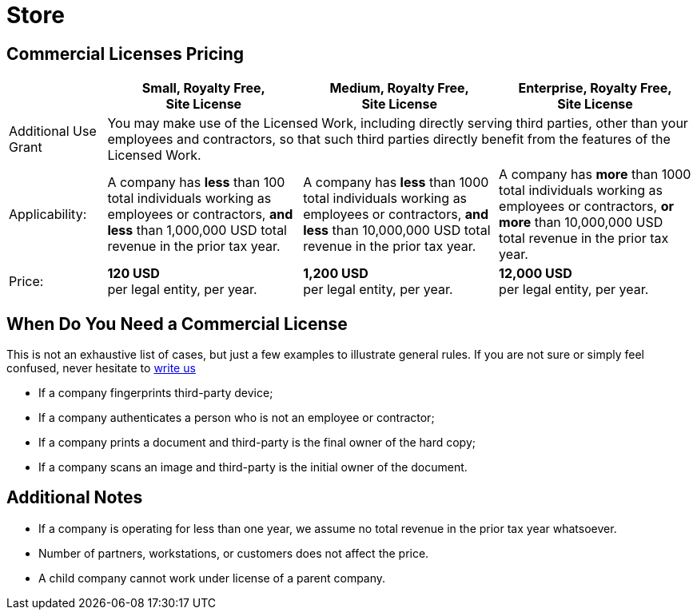 = Store
:page-layout: hmrf

== Commercial Licenses Pricing

[cols="1,2,2,2", options="header"]
|===
| | Small, Royalty Free, +
Site License | Medium, Royalty Free, +
Site License | Enterprise, Royalty Free, +
Site License

| Additional Use Grant
3+| You may make use of the Licensed Work, including directly serving third parties, other than your employees and contractors, so that such third parties directly benefit from the features of the Licensed Work.

| Applicability:
| A company has *less* than 100 total individuals working as employees or contractors, *and less* than 1,000,000 USD total revenue in the prior tax year.
| A company has *less* than 1000 total individuals working as employees or contractors, *and less* than 10,000,000 USD total revenue in the prior tax year.
| A company has *more* than 1000 total individuals working as employees or contractors, *or more* than 10,000,000 USD total revenue in the prior tax year.

| Price:
| *120 USD* +
per legal entity, per year.
| *1,200 USD* +
per legal entity, per year.
| *12,000 USD* +
per legal entity, per year.

|===

== When Do You Need a Commercial License

This is not an exhaustive list of cases, but just a few examples to illustrate general rules. If you are not sure or simply feel confused, never hesitate to mailto:licensing@nt-rest.com[write us^]

* If a company fingerprints third-party device;
* If a company authenticates a person who is not an employee or contractor;
* If a company prints a document and third-party is the final owner of the hard copy;
* If a company scans an image and third-party is the initial owner of the document.

== Additional Notes

* If a company is operating for less than one year, we assume no total revenue in the prior tax year whatsoever.
* Number of partners, workstations, or customers does not affect the price.
* A child company cannot work under license of a parent company.